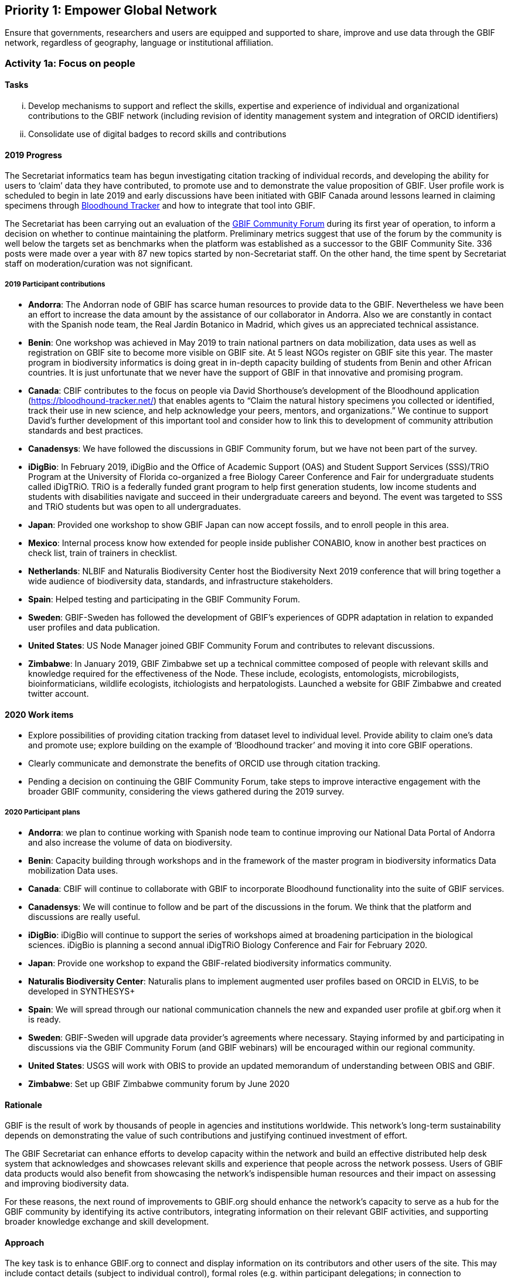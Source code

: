 == Priority 1: Empower Global Network

****
Ensure that governments, researchers and users are equipped and supported to share, improve and use data through the GBIF network, regardless of geography, language or institutional affiliation.
****

=== Activity 1a: Focus on people

==== Tasks
[lowerroman]
. Develop mechanisms to support and reflect the skills, expertise and experience of individual and organizational contributions to the GBIF network (including revision of identity management system and integration of ORCID identifiers)
. Consolidate use of digital badges to record skills and contributions

==== 2019 Progress

The Secretariat informatics team has begun investigating citation tracking of individual records, and developing the ability for users to ‘claim’ data they have contributed, to promote use and to demonstrate the value proposition of GBIF. User profile work is scheduled to begin in late 2019 and early discussions have been initiated with GBIF Canada around lessons learned in claiming specimens through https://bloodhound-tracker.net[Bloodhound Tracker] and how to integrate that tool into GBIF.

The Secretariat has been carrying out an evaluation of the https://discourse.gbif.org[GBIF Community Forum] during its first year of operation, to inform a decision on whether to continue maintaining the platform. Preliminary metrics suggest that use of the forum by the community is well below the targets set as benchmarks when the platform was established as a successor to the GBIF Community Site. 336 posts were made over a year with 87 new topics started by non-Secretariat staff. On the other hand, the time spent by Secretariat staff on moderation/curation was not significant.

===== 2019 Participant contributions

* *Andorra*: The Andorran node of GBIF has scarce human resources to provide data to the GBIF. Nevertheless we have been an effort to increase the data amount by the assistance of our collaborator in Andorra. Also we are constantly in contact with the Spanish node team, the Real Jardín Botanico in Madrid, which gives us an appreciated technical assistance.

* *Benin*: One workshop was achieved in May 2019 to train national partners on data mobilization, data uses as well as registration on GBIF site to become more visible on GBIF site. At 5 least NGOs register on GBIF site this year. The master program in biodiversity informatics is doing great in in-depth capacity building of students from Benin and other African countries. It is just unfortunate that we never have the support of GBIF in that innovative and promising program. 

* *Canada*: CBIF contributes to the focus on people via David Shorthouse's development of the Bloodhound application (https://bloodhound-tracker.net/) that enables agents to “Claim the natural history specimens you collected or identified, track their use in new science, and help acknowledge your peers, mentors, and organizations.” We continue to support David's further development of this important tool and consider how to link this to development of community attribution standards and best practices.

* *Canadensys*: We have followed the discussions in GBIF Community forum, but we have not been part of the survey.

* *iDigBio*: In February 2019, iDigBio and the Office of Academic Support (OAS) and Student Support Services (SSS)/TRiO Program at the University of Florida co-organized a free Biology Career Conference and Fair for undergraduate students called iDigTRiO. TRiO is a federally funded grant program to help first generation students, low income students and students with disabilities navigate and succeed in their undergraduate careers and beyond. The event was targeted to SSS and TRiO students but was open to all undergraduates.

* *Japan*: Provided one workshop to show GBIF Japan can now accept fossils, and to enroll people in this area. 

* *Mexico*: Internal process know how extended for people inside publisher CONABIO,  know in another best practices on check list,  train of trainers in checklist.

* *Netherlands*: NLBIF and Naturalis Biodiversity Center host the Biodiversity Next 2019 conference that will bring together a wide audience of biodiversity data, standards, and infrastructure stakeholders.

* *Spain*: Helped testing and participating in the GBIF Community Forum.

* *Sweden*: GBIF-Sweden has followed the development of GBIF's experiences of GDPR adaptation in relation to expanded user profiles and data publication.

* *United States*: US Node Manager joined GBIF Community Forum and contributes to relevant discussions. 

* *Zimbabwe*: In January 2019, GBIF Zimbabwe set up a technical committee composed of people with relevant skills and knowledge required for the effectiveness of the Node. These include, ecologists, entomologists, microbilogists, bioinformaticians, wildlife ecologists, itchiologists and herpatologists.
Launched a website for GBIF Zimbabwe and created twitter account.

==== 2020 Work items

* Explore possibilities of providing citation tracking from dataset level to individual level. Provide ability to claim one’s data and promote use; explore building on the example of ‘Bloodhound tracker’ and moving it into core GBIF operations.
* Clearly communicate and demonstrate the benefits of ORCID use through citation tracking.
* Pending a decision on continuing the GBIF Community Forum, take steps to improve interactive engagement with the broader GBIF community, considering the views gathered during the 2019 survey.

===== 2020 Participant plans

* *Andorra*: we plan to continue working with Spanish node team to continue improving our National Data Portal of Andorra and also increase the volume of data on biodiversity.

* *Benin*: Capacity building through workshops and in the framework of the master program in biodiversity informatics Data mobilization Data uses.

* *Canada*: CBIF will continue to collaborate with GBIF to incorporate Bloodhound functionality into the suite of GBIF services.

* *Canadensys*: We will continue to follow and be part of the discussions in the forum. We think that the platform and discussions are really useful.

* *iDigBio*: iDigBio will continue to support the series of workshops aimed at broadening participation in the biological sciences.
iDigBio is planning a second annual iDigTRiO Biology Conference and Fair for February 2020.

* *Japan*: Provide one workshop to expand the GBIF-related biodiversity informatics community. 

* *Naturalis Biodiversity Center*: Naturalis plans to implement augmented user profiles based on ORCID in ELViS, to be developed in SYNTHESYS+




* *Spain*: We will spread through our national communication channels the new and expanded user profile at gbif.org when it is ready.

* *Sweden*: GBIF-Sweden will upgrade data provider's agreements where necessary. Staying informed by and participating in discussions via the GBIF Community Forum (and GBIF webinars) will be encouraged within our regional community.

* *United States*: USGS will work with OBIS to provide an updated memorandum of understanding between OBIS and GBIF.  

* *Zimbabwe*: Set up GBIF Zimbabwe community forum by June 2020

==== Rationale

GBIF is the result of work by thousands of people in agencies and institutions worldwide. This network’s long-term sustainability depends on demonstrating the value of such contributions and justifying continued investment of effort.

The GBIF Secretariat can enhance efforts to develop capacity within the network and build an effective distributed help desk system that acknowledges and showcases relevant skills and experience that people across the network possess. Users of GBIF data products would also benefit from showcasing the network’s indispensible human resources and their impact on assessing and improving biodiversity data.

For these reasons, the next round of improvements to GBIF.org should enhance the network’s capacity to serve as a hub for the GBIF community by identifying its active contributors, integrating information on their relevant GBIF activities, and supporting broader knowledge exchange and skill development.

==== Approach

The key task is to enhance GBIF.org to connect and display information on its contributors and other users of the site. This may include contact details (subject to individual control), formal roles (e.g. within participant delegations; in connection to publishing/improving datasets; based on training experience) and online participation in help desk discussions. Whether through the use of existing social or commercial platforms or through custom web application development, GBIF.org should absorb activity currently handled through the separate GBIF community site. GBIF should also build on experience during 2015–2016 in using digital badges to identify skills held by individuals. Such community functions will support the operation of GBIF Task Groups, externally funded projects like BID, and engagement of expert groups to curate GBIF data.

